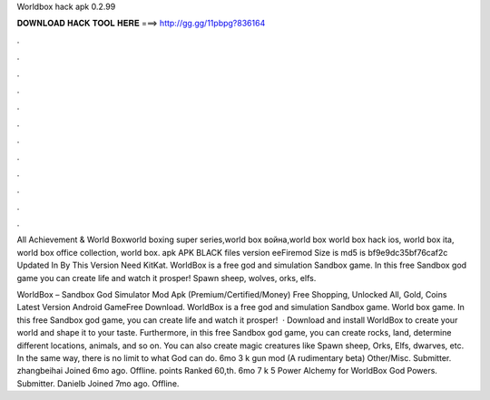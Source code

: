Worldbox hack apk 0.2.99



𝐃𝐎𝐖𝐍𝐋𝐎𝐀𝐃 𝐇𝐀𝐂𝐊 𝐓𝐎𝐎𝐋 𝐇𝐄𝐑𝐄 ===> http://gg.gg/11pbpg?836164



.



.



.



.



.



.



.



.



.



.



.



.

All Achievement & World Boxworld boxing super series,world box война,world box world box hack ios, world box ita, world box office collection, world box. apk APK BLACK files version eeFiremod Size is md5 is bf9e9dc35bf76caf2c Updated In By This Version Need KitKat. WorldBox is a free god and simulation Sandbox game. In this free Sandbox god game you can create life and watch it prosper! Spawn sheep, wolves, orks, elfs.

WorldBox – Sandbox God Simulator Mod Apk (Premium/Certified/Money) Free Shopping, Unlocked All, Gold, Coins Latest Version Android GameFree Download. WorldBox is a free god and simulation Sandbox game. World box game. In this free Sandbox god game, you can create life and watch it prosper!  · Download and install WorldBox to create your world and shape it to your taste. Furthermore, in this free Sandbox god game, you can create rocks, land, determine different locations, animals, and so on. You can also create magic creatures like Spawn sheep, Orks, Elfs, dwarves, etc. In the same way, there is no limit to what God can do. 6mo 3 k gun mod (A rudimentary beta) Other/Misc. Submitter. zhangbeihai Joined 6mo ago. Offline. points Ranked 60,th. 6mo 7 k 5 Power Alchemy for WorldBox God Powers. Submitter. Danielb Joined 7mo ago. Offline.

